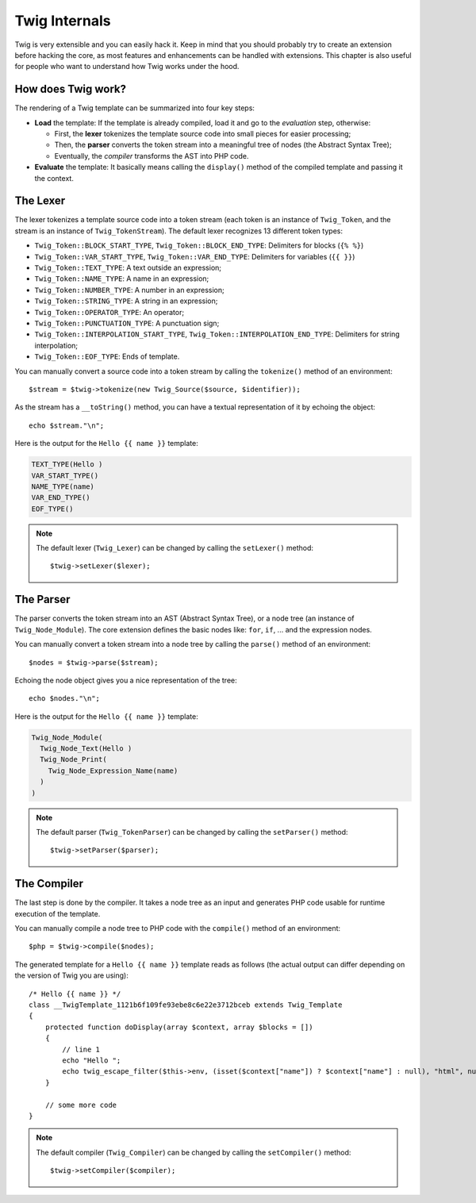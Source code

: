 Twig Internals
==============

Twig is very extensible and you can easily hack it. Keep in mind that you
should probably try to create an extension before hacking the core, as most
features and enhancements can be handled with extensions. This chapter is also
useful for people who want to understand how Twig works under the hood.

How does Twig work?
-------------------

The rendering of a Twig template can be summarized into four key steps:

* **Load** the template: If the template is already compiled, load it and go
  to the *evaluation* step, otherwise:

  * First, the **lexer** tokenizes the template source code into small pieces
    for easier processing;
  * Then, the **parser** converts the token stream into a meaningful tree
    of nodes (the Abstract Syntax Tree);
  * Eventually, the *compiler* transforms the AST into PHP code.

* **Evaluate** the template: It basically means calling the ``display()``
  method of the compiled template and passing it the context.

The Lexer
---------

The lexer tokenizes a template source code into a token stream (each token is
an instance of ``Twig_Token``, and the stream is an instance of
``Twig_TokenStream``). The default lexer recognizes 13 different token types:

* ``Twig_Token::BLOCK_START_TYPE``, ``Twig_Token::BLOCK_END_TYPE``: Delimiters for blocks (``{% %}``)
* ``Twig_Token::VAR_START_TYPE``, ``Twig_Token::VAR_END_TYPE``: Delimiters for variables (``{{ }}``)
* ``Twig_Token::TEXT_TYPE``: A text outside an expression;
* ``Twig_Token::NAME_TYPE``: A name in an expression;
* ``Twig_Token::NUMBER_TYPE``: A number in an expression;
* ``Twig_Token::STRING_TYPE``: A string in an expression;
* ``Twig_Token::OPERATOR_TYPE``: An operator;
* ``Twig_Token::PUNCTUATION_TYPE``: A punctuation sign;
* ``Twig_Token::INTERPOLATION_START_TYPE``, ``Twig_Token::INTERPOLATION_END_TYPE``: Delimiters for string interpolation;
* ``Twig_Token::EOF_TYPE``: Ends of template.

You can manually convert a source code into a token stream by calling the
``tokenize()`` method of an environment::

    $stream = $twig->tokenize(new Twig_Source($source, $identifier));

As the stream has a ``__toString()`` method, you can have a textual
representation of it by echoing the object::

    echo $stream."\n";

Here is the output for the ``Hello {{ name }}`` template:

.. code-block:: text

    TEXT_TYPE(Hello )
    VAR_START_TYPE()
    NAME_TYPE(name)
    VAR_END_TYPE()
    EOF_TYPE()

.. note::

    The default lexer (``Twig_Lexer``) can be changed by calling
    the ``setLexer()`` method::

        $twig->setLexer($lexer);

The Parser
----------

The parser converts the token stream into an AST (Abstract Syntax Tree), or a
node tree (an instance of ``Twig_Node_Module``). The core extension defines
the basic nodes like: ``for``, ``if``, ... and the expression nodes.

You can manually convert a token stream into a node tree by calling the
``parse()`` method of an environment::

    $nodes = $twig->parse($stream);

Echoing the node object gives you a nice representation of the tree::

    echo $nodes."\n";

Here is the output for the ``Hello {{ name }}`` template:

.. code-block:: text

    Twig_Node_Module(
      Twig_Node_Text(Hello )
      Twig_Node_Print(
        Twig_Node_Expression_Name(name)
      )
    )

.. note::

    The default parser (``Twig_TokenParser``) can be changed by calling the
    ``setParser()`` method::

        $twig->setParser($parser);

The Compiler
------------

The last step is done by the compiler. It takes a node tree as an input and
generates PHP code usable for runtime execution of the template.

You can manually compile a node tree to PHP code with the ``compile()`` method
of an environment::

    $php = $twig->compile($nodes);

The generated template for a ``Hello {{ name }}`` template reads as follows
(the actual output can differ depending on the version of Twig you are
using)::

    /* Hello {{ name }} */
    class __TwigTemplate_1121b6f109fe93ebe8c6e22e3712bceb extends Twig_Template
    {
        protected function doDisplay(array $context, array $blocks = [])
        {
            // line 1
            echo "Hello ";
            echo twig_escape_filter($this->env, (isset($context["name"]) ? $context["name"] : null), "html", null, true);
        }

        // some more code
    }

.. note::

    The default compiler (``Twig_Compiler``) can be changed by calling the
    ``setCompiler()`` method::

        $twig->setCompiler($compiler);
